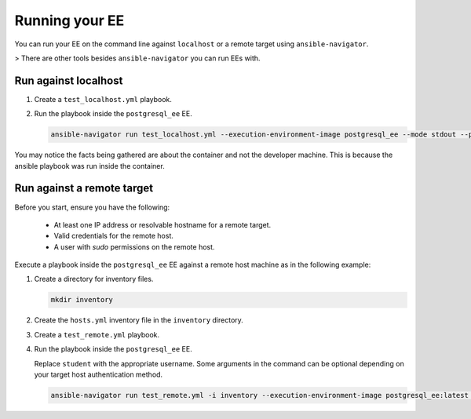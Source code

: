 .. _running_custom_execution_environment:

***************
Running your EE
***************

You can run your EE on the command line against ``localhost`` or a remote target using ``ansible-navigator``.

> There are other tools besides ``ansible-navigator`` you can run EEs with.

Run against localhost
=====================

#. Create a ``test_localhost.yml`` playbook.

   .. literalinclude:: yaml/test_localhost.yml
      :language: yaml

#. Run the playbook inside the ``postgresql_ee`` EE.

   .. code-block:: bash

      ansible-navigator run test_localhost.yml --execution-environment-image postgresql_ee --mode stdout --pull-policy missing --container-options='--user=0'

You may notice the facts being gathered are about the container and not the developer machine.
This is because the ansible playbook was run inside the container.

Run against a remote target
===========================

Before you start, ensure you have the following:

  * At least one IP address or resolvable hostname for a remote target.
  * Valid credentials for the remote host.
  * A user with `sudo` permissions on the remote host.

Execute a playbook inside the ``postgresql_ee`` EE against a remote host machine as in the following example:

#. Create a directory for inventory files.

   .. code-block:: bash

      mkdir inventory

#. Create the ``hosts.yml`` inventory file in the ``inventory`` directory.

   .. literalinclude:: yaml/hosts.yml
      :language: yaml

#. Create a ``test_remote.yml`` playbook.

   .. literalinclude:: yaml/test_remote.yml
      :language: yaml

#. Run the playbook inside the ``postgresql_ee`` EE.

   Replace ``student`` with the appropriate username.
   Some arguments in the command can be optional depending on your target host authentication method.

   .. code-block:: bash

      ansible-navigator run test_remote.yml -i inventory --execution-environment-image postgresql_ee:latest --mode stdout --pull-policy missing --enable-prompts -u student -k -K

.. seealso::

   `Execution Environment Definition <https://ansible-builder.readthedocs.io/en/stable/definition/>`_
      Provides information about the about Execution Environment definition file and available options.
   `Ansible Builder CLI usage <https://ansible-builder.readthedocs.io/en/stable/usage/>`_
      Provides details about using Ansible Builder.
   `Ansible Navigator documentation <https://ansible-navigator.readthedocs.io/>`_
      Provides details about using Ansible Navigator.
   `Running a local container registry for EEs <https://forum.ansible.com/t/running-local-container-registry-for-execution-environments/206>`_
      This guide in the Ansible community forum explains how to set up a local registry for your Execution Environment images.
